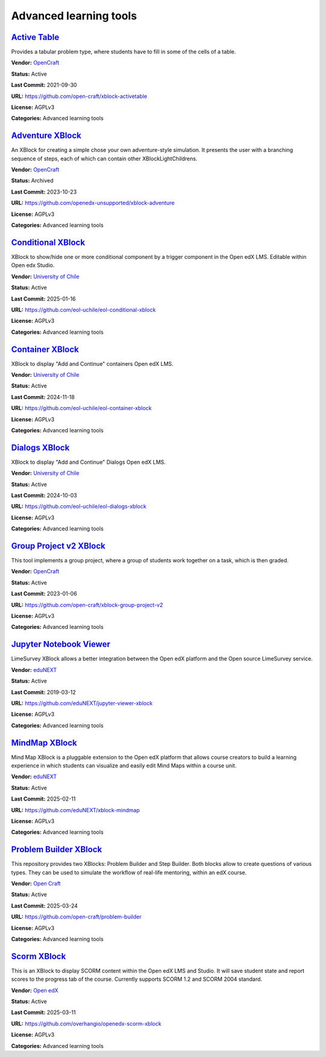 Advanced learning tools
=======================

`Active Table <https://github.com/open-craft/xblock-activetable>`__
*******************************************************************

Provides a tabular problem type, where students have to fill in some of the cells of a table.

.. image:: /_images/active-table-xblock.png
    :alt: Active Table
    :align: center

**Vendor:** `OpenCraft <https://opencraft.com>`__

**Status:** Active

**Last Commit:** 2021-09-30

**URL:** https://github.com/open-craft/xblock-activetable

**License:** AGPLv3

**Categories:** Advanced learning tools

`Adventure XBlock <https://github.com/openedx-unsupported/xblock-adventure>`__
******************************************************************************

An XBlock for creating a simple chose your own adventure-style simulation. It presents the user with a branching sequence of steps, each of which can contain other XBlockLightChildrens.

.. image:: /_images/adventure-xblock.png
    :alt: Adventure XBlock
    :align: center

**Vendor:** `OpenCraft <https://opencraft.com>`__

**Status:** Archived

**Last Commit:** 2023-10-23

**URL:** https://github.com/openedx-unsupported/xblock-adventure

**License:** AGPLv3

**Categories:** Advanced learning tools

`Conditional XBlock <https://github.com/eol-uchile/eol-conditional-xblock>`__
*****************************************************************************

XBlock to show/hide one or more conditional component by a trigger component in the Open edX LMS. Editable within Open edx Studio.

.. image:: /_images/eol-conditional-xblock.png
    :alt: Conditional XBlock
    :align: center

**Vendor:** `University of Chile <https://eol.uchile.cl>`__

**Status:** Active

**Last Commit:** 2025-01-16

**URL:** https://github.com/eol-uchile/eol-conditional-xblock

**License:** AGPLv3

**Categories:** Advanced learning tools

`Container XBlock <https://github.com/eol-uchile/eol-container-xblock>`__
*************************************************************************

XBlock to display "Add and Continue" containers Open edX LMS.

.. image:: /_images/eol-container-xblock.png
    :alt: Container XBlock
    :align: center

**Vendor:** `University of Chile <https://eol.uchile.cl>`__

**Status:** Active

**Last Commit:** 2024-11-18

**URL:** https://github.com/eol-uchile/eol-container-xblock

**License:** AGPLv3

**Categories:** Advanced learning tools

`Dialogs XBlock <https://github.com/eol-uchile/eol-dialogs-xblock>`__
*********************************************************************

XBlock to display "Add and Continue" Dialogs Open edX LMS.

.. image:: /_images/eol-dialogs-xblock.png
    :alt: Dialogs XBlock
    :align: center

**Vendor:** `University of Chile <https://eol.uchile.cl>`__

**Status:** Active

**Last Commit:** 2024-10-03

**URL:** https://github.com/eol-uchile/eol-dialogs-xblock

**License:** AGPLv3

**Categories:** Advanced learning tools

`Group Project v2 XBlock <https://github.com/open-craft/xblock-group-project-v2>`__
***********************************************************************************

This tool implements a group project, where a group of students work together on a task, which is then graded.

.. image:: /_images/group-project-v2-xblock.png
    :alt: Group Project v2 XBlock
    :align: center

**Vendor:** `OpenCraft <https://opencraft.com>`__

**Status:** Active

**Last Commit:** 2023-01-06

**URL:** https://github.com/open-craft/xblock-group-project-v2

**License:** AGPLv3

**Categories:** Advanced learning tools

`Jupyter Notebook Viewer <https://github.com/eduNEXT/jupyter-viewer-xblock>`__
******************************************************************************

LimeSurvey XBlock allows a better integration between the Open edX platform and the Open source LimeSurvey service.

.. youtube:: K8jhWgQnxvI
    :align: center

    :width: 100%

**Vendor:** `eduNEXT <https://www.edunext.co>`__

**Status:** Active

**Last Commit:** 2019-03-12

**URL:** https://github.com/eduNEXT/jupyter-viewer-xblock

**License:** AGPLv3

**Categories:** Advanced learning tools

`MindMap XBlock <https://github.com/eduNEXT/xblock-mindmap>`__
**************************************************************

Mind Map XBlock is a pluggable extension to the Open edX platform that allows course creators to build a learning experience in which students can visualize and easily edit Mind Maps within a course unit.

.. image:: /_images/mindmap-xblock.png
    :alt: MindMap XBlock
    :align: center

**Vendor:** `eduNEXT <https://www.edunext.co>`__

**Status:** Active

**Last Commit:** 2025-02-11

**URL:** https://github.com/eduNEXT/xblock-mindmap

**License:** AGPLv3

**Categories:** Advanced learning tools

`Problem Builder XBlock <https://github.com/open-craft/problem-builder>`__
**************************************************************************

This repository provides two XBlocks: Problem Builder and Step Builder.
Both blocks allow to create questions of various types. They can be used
to simulate the workflow of real-life mentoring, within an edX course.


.. image:: /_images/problem-builder-xblock.png
    :alt: Problem Builder XBlock
    :align: center

**Vendor:** `Open Craft <#>`__

**Status:** Active

**Last Commit:** 2025-03-24

**URL:** https://github.com/open-craft/problem-builder

**License:** AGPLv3

**Categories:** Advanced learning tools

`Scorm XBlock <https://github.com/overhangio/openedx-scorm-xblock>`__
*********************************************************************

This is an XBlock to display SCORM content within the Open edX LMS and Studio.
It will save student state and report scores to the progress tab of the course. Currently supports SCORM 1.2 and SCORM 2004 standard.


.. image:: /_images/scorm-xblock.png
    :alt: Scorm XBlock
    :align: center

**Vendor:** `Open edX <https://openedx.org>`__

**Status:** Active

**Last Commit:** 2025-03-11

**URL:** https://github.com/overhangio/openedx-scorm-xblock

**License:** AGPLv3

**Categories:** Advanced learning tools

